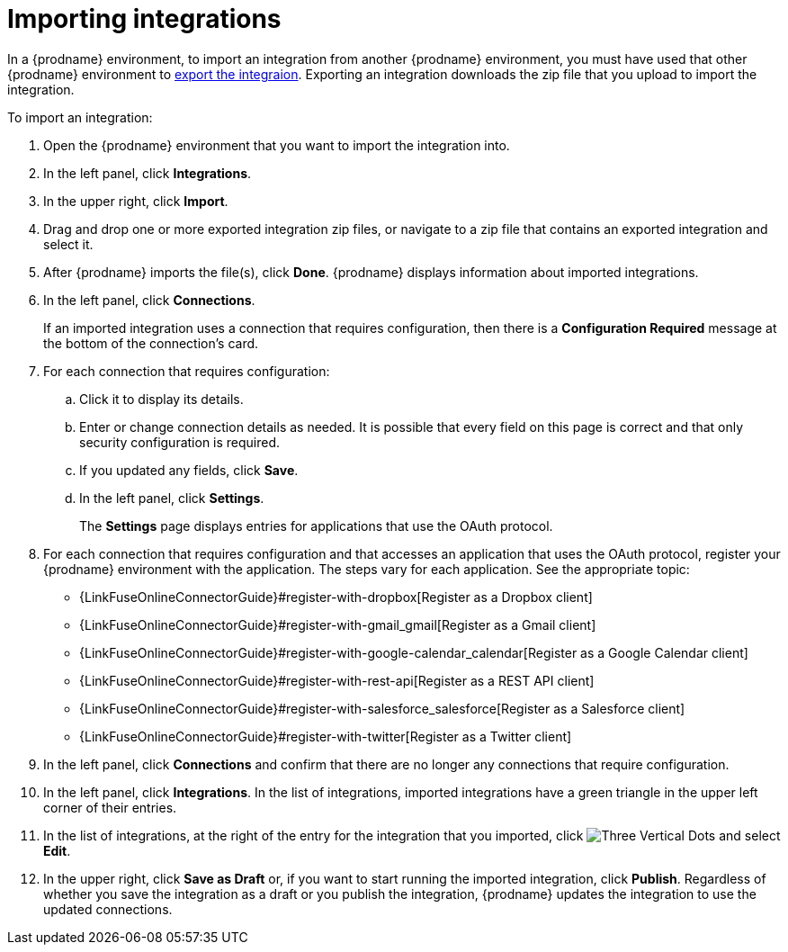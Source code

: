 [id='importing-integrations']
= Importing integrations

In a {prodname} environment, to import an integration from another 
{prodname} environment, you must have used that other {prodname} 
environment to <<exporting-integrations,export the integraion>>. 
Exporting an integration downloads the zip file that you upload
to import the integration.

To import an integration:

:context: ug
. Open the {prodname} environment that you want to import the integration into.
. In the left panel, click *Integrations*.
. In the upper right, click *Import*.
. Drag and drop one or more exported integration zip files,
or navigate to a zip file that contains an exported integration and select it.
. After {prodname} imports the file(s), click *Done*. {prodname} displays
information about imported integrations.
. In the left panel, click *Connections*.
+
If an imported integration uses a connection that requires configuration,
then there is a *Configuration Required* message at the bottom of the
connection's card.

. For each connection that requires configuration:

.. Click it to display its details.
.. Enter or change connection details as needed. It is possible that every
field on this page is correct and that only security configuration is required.
.. If you updated any fields, click *Save*.
.. In the left panel, click *Settings*.
+
The *Settings* page displays entries for applications that use the OAuth
protocol. 

. For each connection that requires configuration and that accesses an
application that uses the OAuth protocol, register your {prodname}
environment with the application. The steps vary for each application.
See the appropriate topic:

* {LinkFuseOnlineConnectorGuide}#register-with-dropbox[Register as a Dropbox client]
* {LinkFuseOnlineConnectorGuide}#register-with-gmail_gmail[Register as a Gmail client]
* {LinkFuseOnlineConnectorGuide}#register-with-google-calendar_calendar[Register as a Google Calendar client] 
* {LinkFuseOnlineConnectorGuide}#register-with-rest-api[Register as a REST API client]
* {LinkFuseOnlineConnectorGuide}#register-with-salesforce_salesforce[Register as a Salesforce client]
* {LinkFuseOnlineConnectorGuide}#register-with-twitter[Register as a Twitter client]

. In the left panel, click *Connections* and confirm that there are no
longer any connections that require configuration.
. In the left panel, click *Integrations*. In the list of integrations, 
imported integrations have a 
green triangle in the upper left corner of their entries. 
. In the list of integrations, at the right of the entry for the
integration that you imported, click 
image:shared/images/ThreeVerticalDotsKebab.png[Three Vertical Dots] and
select *Edit*. 
. In the upper right, click *Save as Draft* or, if you want to start
running the imported integration, click *Publish*. Regardless of whether
you save the integration as a draft or you publish the integration, 
{prodname} updates the integration to use the updated connections. 
